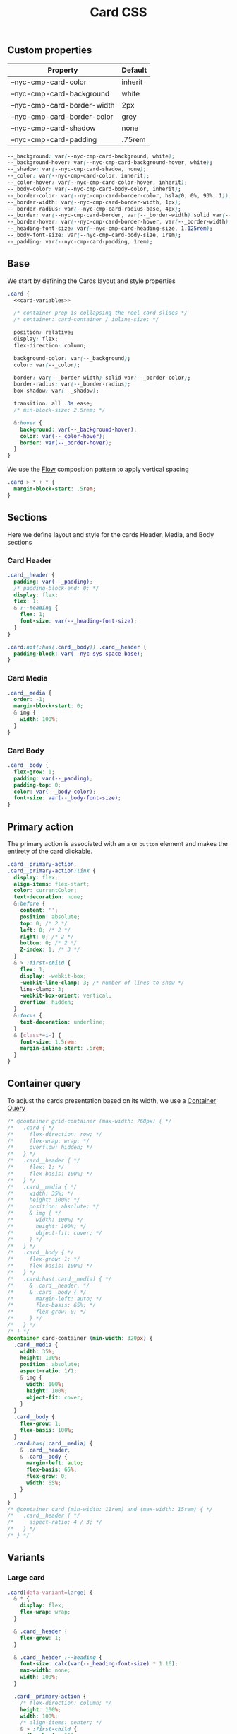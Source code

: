 #+title: Card CSS

** Custom properties

| Property                    | Default |
|-----------------------------+---------|
| --nyc-cmp-card-color        | inherit |
| --nyc-cmp-card-background   | white   |
| --nyc-cmp-card-border-width | 2px     |
| --nyc-cmp-card-border-color | grey    |
| --nyc-cmp-card-shadow       | none    |
| --nyc-cmp-card-padding      | .75rem  |


#+name: card-variables
#+begin_src css
  --_background: var(--nyc-cmp-card-background, white);
  --_background-hover: var(--nyc-cmp-card-background-hover, white);
  --_shadow: var(--nyc-cmp-card-shadow, none);
  --_color: var(--nyc-cmp-card-color, inherit);
  --_color-hover: var(--nyc-cmp-card-color-hover, inherit);
  --_body-color: var(--nyc-cmp-card-body-color, inherit);
  --_border-color: var(--nyc-cmp-card-border-color, hsla(0, 0%, 93%, 1));
  --_border-width: var(--nyc-cmp-card-border-width, 1px);
  --_border-radius: var(--nyc-cmp-card-radius-base, 4px);
  --_border: var(--nyc-cmp-card-border, var(--_border-width) solid var(--_border-color));
  --_border-hover: var(--nyc-cmp-card-border-hover, var(--_border-width) solid (--_border-color));
  --_heading-font-size: var(--nyc-cmp-card-heading-size, 1.125rem);
  --_body-font-size: var(--nyc-cmp-card-body-size, 1rem);
  --_padding: var(--nyc-cmp-card-padding, 1rem);
#+end_src

** Base

We start by defining the Cards layout and style properties

#+begin_src css :noweb yes :noweb-ref card-base
  .card {
    <<card-variables>>

    /* container prop is collapsing the reel card slides */
    /* container: card-container / inline-size; */

    position: relative;
    display: flex;
    flex-direction: column;

    background-color: var(--_background);
    color: var(--_color);

    border: var(--_border-width) solid var(--_border-color);
    border-radius: var(--_border-radius);
    box-shadow: var(--_shadow);

    transition: all .3s ease;
    /* min-block-size: 2.5rem; */

    &:hover {
      background: var(--_background-hover);
      color: var(--_color-hover);
      border: var(--_border-hover);
    }
  }
#+end_src

We use the [[file:../../composition/README.org][Flow]] composition pattern to apply vertical spacing

#+begin_src css :noweb-ref card-base
  .card > * + * {
    margin-block-start: .5rem;
  }
#+end_src

** Sections

Here we define layout and style for the cards Header, Media, and Body
sections

*** Card Header

#+begin_src css :noweb-ref card-sections
  .card__header {
    padding: var(--_padding);
    /* padding-block-end: 0; */
    display: flex;
    flex: 1;
    & :--heading {
      flex: 1;
      font-size: var(--_heading-font-size);
    }
  }

  .card:not(:has(.card__body)) .card__header {
    padding-block: var(--nyc-sys-space-base);
  }
#+end_src

*** Card Media

#+begin_src css :noweb-ref card-sections
  .card__media {
    order: -1;
    margin-block-start: 0;
    & img {
      width: 100%;
    }
  }
#+end_src

*** Card Body

#+begin_src css :noweb-ref card-sections
  .card__body {
    flex-grow: 1;
    padding: var(--_padding);
    padding-top: 0;
    color: var(--_body-color);
    font-size: var(--_body-font-size);
  }
#+end_src

** Primary action

The primary action is associated with an ~a~ or ~button~ element and makes
the entirety of the card clickable.

#+name: card-primary-action
#+begin_src css
  .card__primary-action,
  .card__primary-action:link {
    display: flex;
    align-items: flex-start;
    color: currentColor;
    text-decoration: none;
    &:before {
      content: '';
      position: absolute;
      top: 0; /* 2 */
      left: 0; /* 2 */
      right: 0; /* 2 */
      bottom: 0; /* 2 */
      Z-index: 1; /* 3 */
    }
    & > :first-child {
      flex: 1;
      display: -webkit-box;
      -webkit-line-clamp: 3; /* number of lines to show */
      line-clamp: 3; 
      -webkit-box-orient: vertical;
      overflow: hidden;
    }
    &:focus {
      text-decoration: underline;
    }
    & [class*=i-] {
      font-size: 1.5rem;
      margin-inline-start: .5rem;
    }
  }
#+end_src

** Container query

To adjust the cards presentation based on its width, we use a
[[https://developer.mozilla.org/en-US/docs/Web/CSS/CSS_container_queries][Container Query]]

#+name: card-container-query
#+begin_src css
  /* @container grid-container (max-width: 768px) { */
  /*   .card { */
  /*     flex-direction: row; */
  /*     flex-wrap: wrap; */
  /*     overflow: hidden; */
  /*   } */
  /*   .card__header { */
  /*     flex: 1; */
  /*     flex-basis: 100%; */
  /*   } */
  /*   .card__media { */
  /*     width: 35%; */
  /*     height: 100%; */
  /*     position: absolute; */
  /*     & img { */
  /*       width: 100%; */
  /*       height: 100%; */
  /*       object-fit: cover; */
  /*     } */
  /*   } */
  /*   .card__body { */
  /*     flex-grow: 1; */
  /*     flex-basis: 100%; */
  /*   } */
  /*   .card:has(.card__media) { */
  /*     & .card__header, */
  /*     & .card__body { */
  /*       margin-left: auto; */
  /*       flex-basis: 65%; */
  /*       flex-grow: 0; */
  /*     } */
  /*   } */
  /* } */
  @container card-container (min-width: 320px) {
    .card__media {
      width: 35%;
      height: 100%;
      position: absolute;
      aspect-ratio: 1/1;
      & img {
        width: 100%;
        height: 100%;
        object-fit: cover;
      }
    }
    .card__body {
      flex-grow: 1;
      flex-basis: 100%;
    }
    .card:has(.card__media) {
      & .card__header,
      & .card__body {
        margin-left: auto;
        flex-basis: 65%;
        flex-grow: 0;
        width: 65%;
      }
    }    
  }
  /* @container card (min-width: 11rem) and (max-width: 15rem) { */
  /*   .card__header { */
  /*     aspect-ratio: 4 / 3; */
  /*   } */
  /* } */

#+end_src

** Variants
*** Large card

#+name: card-variant-large
#+begin_src css :noweb-ref variants
  .card[data-variant=large] {
    & * {
      display: flex;
      flex-wrap: wrap;
    }

    & .card__header {
      flex-grow: 1;
    }

    & .card__header :--heading {
      font-size: calc(var(--_heading-font-size) * 1.16);
      max-width: none;
      width: 100%;
    }

    .card__primary-action {
      /* flex-direction: column; */
      height: 100%;
      width: 100%;
      /* align-items: center; */
      & > :first-child {
        flex-basis: 280px;
      }
      & > :last-child {
        margin-block-start: auto;
        margin-inline-start: auto;
      }
    }

  }
#+end_src

*** Event card

#+name: card-variant-event
#+begin_src css :noweb-ref variants
  nyc-event-card,
  .card[data-variant="event"] {
    --_border-radius: var(--nyc-cmp-card-radius-lg);
    max-width: var(--nyc-cmp-card-width-lg);
    width: 100%;
    min-height: 22.5rem;
    &:hover {
        --_border-radius: var(--nyc-cmp-card-radius-lg-hover);
    }

    & .card__body {
      display: flex;
      flex-flow: column;
    }
  }

  .card__event-details {
    margin-block-start: auto;
  }
#+end_src

*** Feature card

#+name: card-variant-feature
#+begin_src css :noweb-ref variants
  .card[data-variant="feature"] {
    --_border-radius: var(--nyc-cmp-card-radius-xl);

    display: grid;
    grid-template-columns: repeat(2, 1fr);
    grid-template-rows: auto 1fr;
    grid-template-areas:
      "heading figure"
      "body figure";
    row-gap: 0;
    padding: var(--_padding);

    & .card__header {
      grid-area: heading;
    }

    & .card__media {
      grid-area: figure;
      overflow: hidden;
      border-radius: var(--nyc-sys-radius-base);
    }

    & .card__body {
      grid-area: body;
    }

  }
#+end_src

*** Topic card

#+name: card-variant-topic
#+begin_src css :noweb-ref variants
  .card[data-variant="topic"] {
    --nyc-cmp-card-heading-size: var(--nyc-sys-size-body-fluid-xl);
  }
#+end_src
** Appendix :noexport:

*** Tangle template
#+begin_src css :noweb yes :tangle src/index.css
  <<card-base>>
  <<card-sections>>
  <<card-primary-action>>
  <<variants>>
  <<card-container-query>>
#+end_src
